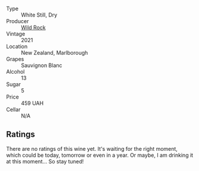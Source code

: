 #+attr_html: :class wine-main-image
[[file:/images/66/6b87bb-6a15-437c-b269-e0100141b614/2022-10-06-07-19-59-47C9FAEE-C5A4-4A1A-A55D-38DE661F0D10-1-105-c.webp]]

- Type :: White Still, Dry
- Producer :: [[barberry:/producers/46602e2d-4d21-4715-8ce3-ead7b8a87d99][Wild Rock]]
- Vintage :: 2021
- Location :: New Zealand, Marlborough
- Grapes :: Sauvignon Blanc
- Alcohol :: 13
- Sugar :: 5
- Price :: 459 UAH
- Cellar :: N/A

** Ratings

There are no ratings of this wine yet. It's waiting for the right moment, which could be today, tomorrow or even in a year. Or maybe, I am drinking it at this moment... So stay tuned!

